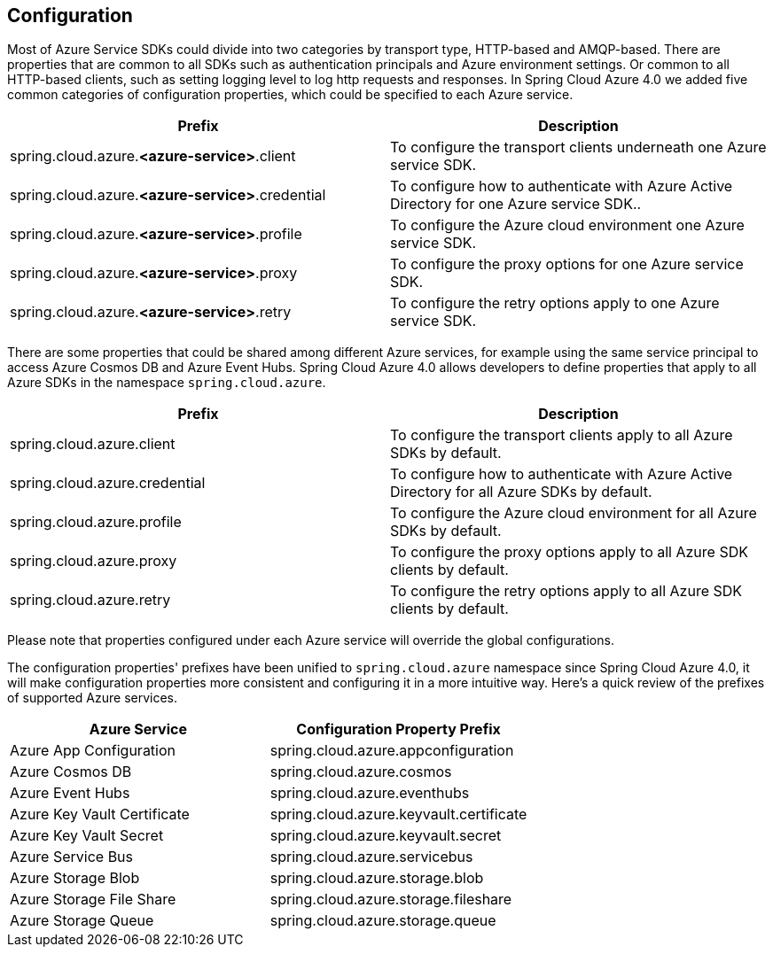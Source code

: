 == Configuration

Most of Azure Service SDKs could divide into two categories by transport type, HTTP-based and AMQP-based. There are properties that are common to all SDKs such as authentication principals and Azure environment settings. Or common to all HTTP-based clients, such as setting logging level to log http requests and responses. In Spring Cloud Azure 4.0 we added five common categories of configuration properties, which could be specified to each Azure service.

|===
|Prefix |Description 

|spring.cloud.azure.*&lt;azure-service&gt;*.client |To configure the transport clients underneath one Azure service SDK. 
|spring.cloud.azure.*&lt;azure-service&gt;*.credential |To configure how to authenticate with Azure Active Directory for one Azure service SDK.. 
|spring.cloud.azure.*&lt;azure-service&gt;*.profile |To configure the Azure cloud environment one Azure service SDK. 
|spring.cloud.azure.*&lt;azure-service&gt;*.proxy |To configure the proxy options for one Azure service SDK. 
|spring.cloud.azure.*&lt;azure-service&gt;*.retry |To configure the retry options apply to one Azure service SDK. 
|===

There are some properties that could be shared among different Azure services, for example using the same service principal to access Azure Cosmos DB and Azure Event Hubs. Spring Cloud Azure 4.0 allows developers to define properties that apply to all Azure SDKs in the namespace `spring.cloud.azure`.

|===
|Prefix |Description 

|spring.cloud.azure.client |To configure the transport clients apply to all Azure SDKs by default. 
|spring.cloud.azure.credential |To configure how to authenticate with Azure Active Directory for all Azure SDKs by default. 
|spring.cloud.azure.profile |To configure the Azure cloud environment for all Azure SDKs by default. 
|spring.cloud.azure.proxy |To configure the proxy options apply to all Azure SDK clients by default. 
|spring.cloud.azure.retry |To configure the retry options apply to all Azure SDK clients by default. 
|===

Please note that properties configured under each Azure service will override the global configurations.

The configuration properties' prefixes have been unified to `spring.cloud.azure` namespace since Spring Cloud Azure 4.0, it will make configuration properties more consistent and configuring it in a more intuitive way. Here's a quick review of the prefixes of supported Azure services.

|===
|Azure Service |Configuration Property Prefix 

|Azure App Configuration |spring.cloud.azure.appconfiguration 
|Azure Cosmos DB |spring.cloud.azure.cosmos 
|Azure Event Hubs |spring.cloud.azure.eventhubs 
|Azure Key Vault Certificate |spring.cloud.azure.keyvault.certificate 
|Azure Key Vault Secret |spring.cloud.azure.keyvault.secret 
|Azure Service Bus |spring.cloud.azure.servicebus 
|Azure Storage Blob |spring.cloud.azure.storage.blob 
|Azure Storage File Share |spring.cloud.azure.storage.fileshare 
|Azure Storage Queue |spring.cloud.azure.storage.queue 
|===


